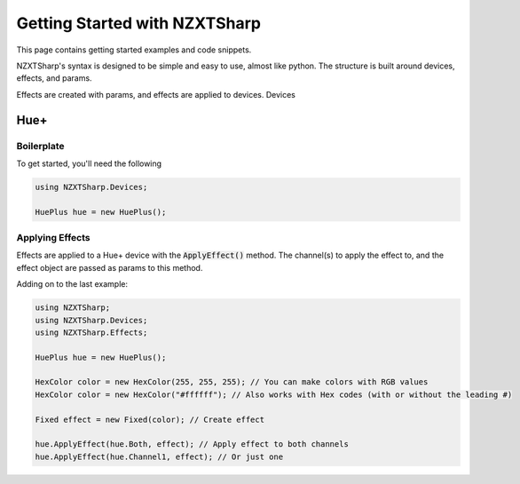 #####
Getting Started with NZXTSharp
#####

This page contains getting started examples and code snippets.

NZXTSharp's syntax is designed to be simple and easy to use, almost like python. 
The structure is built around devices, effects, and params.

Effects are created with params, and effects are applied to devices. Devices 

*****
Hue+
*****

Boilerplate
-----

To get started, you'll need the following

.. code-block:: csharp

  using NZXTSharp.Devices;
  
  HuePlus hue = new HuePlus();
  

Applying Effects
-----
Effects are applied to a Hue+ device with the :code:`ApplyEffect()` method. The channel(s) to apply the effect to, and the effect object are passed as params to this method.

Adding on to the last example:

.. code-block:: csharp

  using NZXTSharp;
  using NZXTSharp.Devices;
  using NZXTSharp.Effects;
  
  HuePlus hue = new HuePlus();
  
  HexColor color = new HexColor(255, 255, 255); // You can make colors with RGB values
  HexColor color = new HexColor("#ffffff"); // Also works with Hex codes (with or without the leading #)
  
  Fixed effect = new Fixed(color); // Create effect
  
  hue.ApplyEffect(hue.Both, effect); // Apply effect to both channels
  hue.ApplyEffect(hue.Channel1, effect); // Or just one
  
